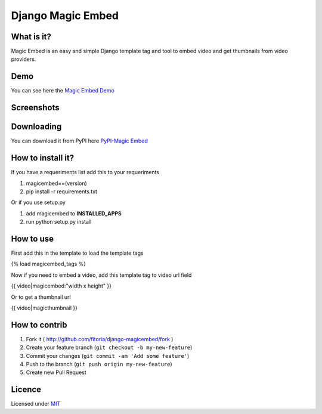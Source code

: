 Django Magic Embed
==================

What is it?
-----------

Magic Embed is an easy and simple Django template tag and tool to embed
video and get thumbnails from video providers.

Demo
----

You can see here the `Magic Embed
Demo <https://github.com/kronoscode/magic-embed-demo>`__

Screenshots
-----------

|Submit Form| |Embed Video| |Thumbnail|

Downloading
-----------

You can download it from PyPI here `PyPI-Magic
Embed <https://pypi.python.org/pypi/magicembed/0.2>`__

How to install it?
------------------

If you have a requeriments list add this to your requeriments

1. magicembed==(version)

2. pip install -r requirements.txt

Or if you use setup.py

1. add magicembed to **INSTALLED\_APPS**

2. run python setup.py install

How to use
----------

First add this in the template to load the template tags

{% load magicembed\_tags %}

Now if you need to embed a video, add this template tag to video url
field

{{ video\|magicembed:"width x height" }}

Or to get a thumbnail url

{{ video\|magicthumbnail }}

How to contrib
--------------

1. Fork it ( http://github.com/fitoria/django-magicembed/fork )
2. Create your feature branch (``git checkout -b my-new-feature``)
3. Commit your changes (``git commit -am 'Add some feature'``)
4. Push to the branch (``git push origin my-new-feature``)
5. Create new Pull Request

Licence
-------

Licensed under `MIT <http://opensource.org/licenses/mit-license.php>`__

.. |Submit Form| image:: http://i.imgur.com/lVHKswj.png
.. |Embed Video| image:: http://i.imgur.com/i66W7xv.png
.. |Thumbnail| image:: http://i.imgur.com/7dSXmiB.png

